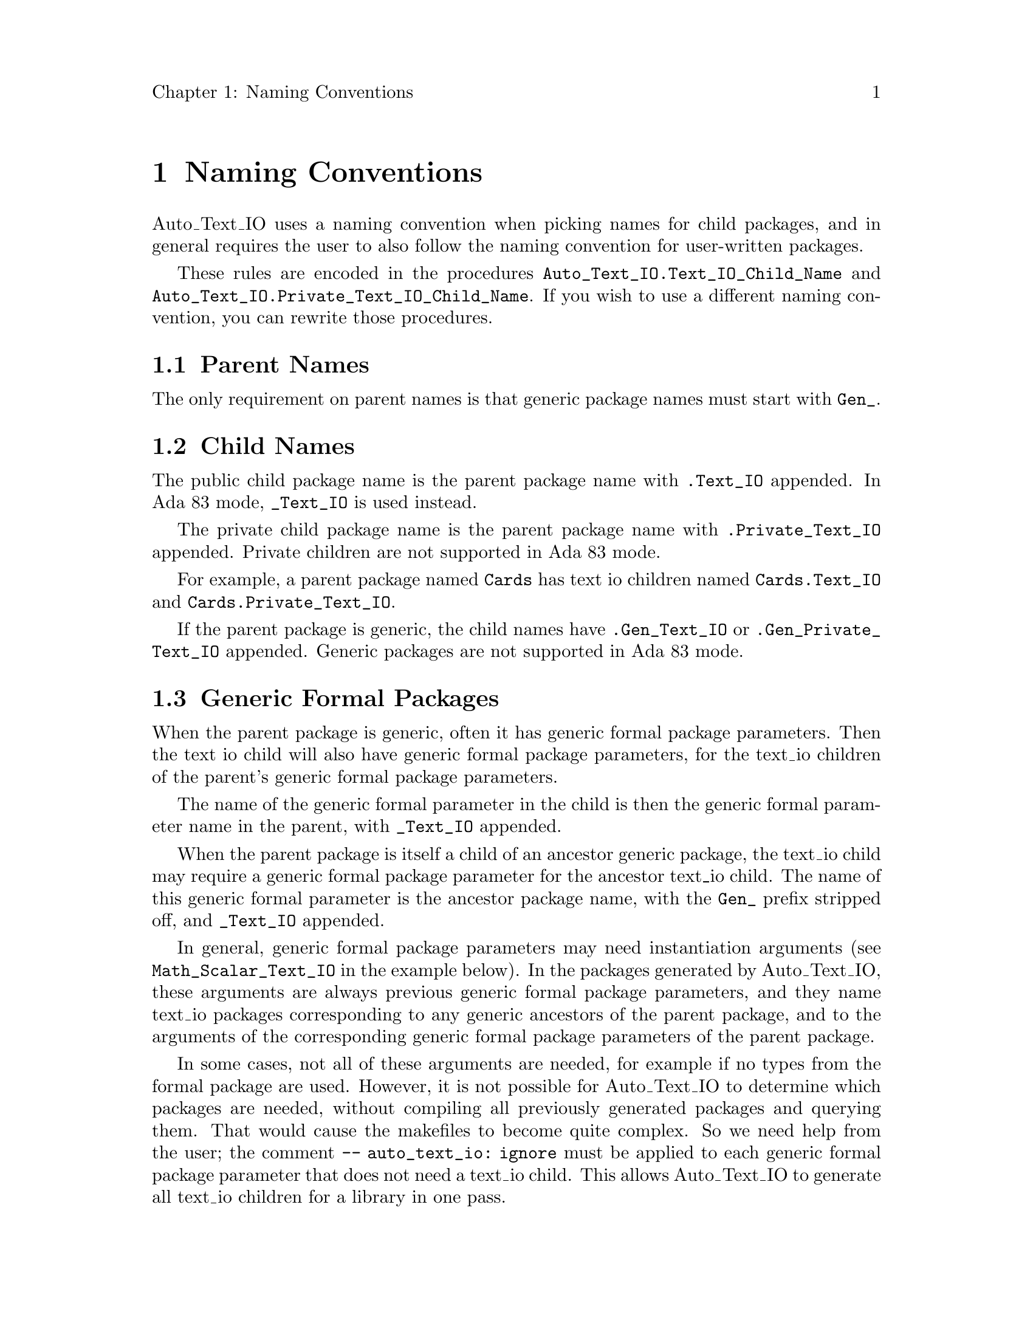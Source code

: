 \input texinfo
@c Author : Stephen Leake stephen_leake@acm.org
@c Web    : http://stephe-leake.org/
@setfilename auto_text_io_manual.info
@settitle Auto_Text_IO Manual

@setchapternewpage off

@node Top, Naming Conventions, (dir), (dir)
@top Introduction

Auto_Text_IO automates the generation of Put and Get subprograms for
user-defined types. It reads a parent package spec, and writes child
packages containing Get and Put subprograms for each type in the spec.

Auto_Text_IO can generate up to four files; a public child spec and
body, and a private child spec and body. The private child contains
Put and Get subprograms for types declared in the private part of the
parent package.

See also @file{auto_text_io.html}.

@menu
* Naming Conventions::
* User overrides::
* Adding a Standard type::
* Design considerations::
@end menu

@node Naming Conventions, User overrides, Top, Top
@chapter Naming Conventions

Auto_Text_IO uses a naming convention when picking names for child
packages, and in general requires the user to also follow the naming
convention for user-written packages.

These rules are encoded in the procedures
@code{Auto_Text_IO.Text_IO_Child_Name} and
@code{Auto_Text_IO.Private_Text_IO_Child_Name}. If you wish to use a
different naming convention, you can rewrite those procedures.

@menu
* Parent Names::
* Child Names::
* Generic Formal Packages::
@end menu

@node Parent Names, Child Names, Naming Conventions, Naming Conventions
@section Parent Names

The only requirement on parent names is that generic package names
must start with @code{Gen_}.

@node Child Names, Generic Formal Packages, Parent Names, Naming Conventions
@section Child Names

The public child package name is the parent package name with @code{.Text_IO}
appended. In Ada 83 mode, @code{_Text_IO} is used instead.

The private child package name is the parent package name with
@code{.Private_Text_IO} appended. Private children are not supported
in Ada 83 mode.

For example, a parent package named @code{Cards} has text io children named
@code{Cards.Text_IO} and @code{Cards.Private_Text_IO}.

If the parent package is generic, the child names have @code{.Gen_Text_IO} or
@code{.Gen_Private_Text_IO} appended. Generic packages are not
supported in Ada 83 mode.

@node Generic Formal Packages,  , Child Names, Naming Conventions
@section Generic Formal Packages

When the parent package is generic, often it has generic formal
package parameters. Then the text io child will also have generic
formal package parameters, for the text_io children of the parent's
generic formal package parameters.

The name of the generic formal parameter in the child is then the
generic formal parameter name in the parent, with @code{_Text_IO} appended.

When the parent package is itself a child of an ancestor generic
package, the text_io child may require a generic formal package
parameter for the ancestor text_io child. The name of this generic
formal parameter is the ancestor package name, with the @code{Gen_} prefix
stripped off, and @code{_Text_IO} appended.

In general, generic formal package parameters may need instantiation
arguments (see @code{Math_Scalar_Text_IO} in the example below). In
the packages generated by Auto_Text_IO, these arguments are always
previous generic formal package parameters, and they name text_io
packages corresponding to any generic ancestors of the parent package,
and to the arguments of the corresponding generic formal package
parameters of the parent package.

In some cases, not all of these arguments are needed, for example if
no types from the formal package are used. However, it is not possible
for Auto_Text_IO to determine which packages are needed, without
compiling all previously generated packages and querying them. That
would cause the makefiles to become quite complex. So we need help
from the user; the comment @code{-- auto_text_io: ignore} must be
applied to each generic formal package parameter that does not need a
text_io child. This allows Auto_Text_IO to generate all text_io
children for a library in one pass.

A simple example:
@example
with Ada.Numerics.Generic_Elementary_Functions;
generic
   --  auto_text_io: ignore
   with package Elementary is new Ada.Numerics.Generic_Elementary_Functions (Real_Type);
package SAL.Gen_Math.Gen_Scalar is
...
end SAL.Gen_Math.Gen_Scalar;

with SAL.Gen_Math.Gen_Scalar;
generic
   --  auto_text_io: ignore
   with package Elementary is new Ada.Numerics.Generic_Elementary_Functions (Real_Type);
   with package Math_Scalar is new SAL.Gen_Math.Gen_Scalar (Elementary);
package SAL.Gen_Math.Gen_DOF_3 is
...
end SAL.Gen_Math.Gen_DOF_3;

with SAL.Gen_Math.Gen_Text_IO;
generic
   with package Math_Text_IO is new SAL.Gen_Math.Gen_Text_IO;
package SAL.Gen_Math.Gen_Scalar.Gen_Text_IO is
...
end SAL.Gen_Math.Gen_Scalar.Gen_Text_IO;

with SAL.Gen_Math.Gen_Scalar.Gen_Text_IO;
with SAL.Gen_Math.Gen_Text_IO;
generic
   with package Math_Text_IO is new SAL.Gen_Math.Gen_Text_IO;
   with package Math_Scalar_Text_IO is new Parent_Math_Scalar.Gen_Text_IO (Math_Text_IO);
package SAL.Gen_Math.Gen_DOF_3.Gen_Text_IO is
...
end Gen_Math.Gen_DOF_3.Gen_Text_IO;
@end example

Given the declaration of @code{SAL.Gen_Math.Gen_DOF_3}, the child
@code{SAL.Gen_Math.Gen_DOF_3.Gen_Text_IO} has the following generic formal
package parameters:
@table @code
@item Math_Text_IO
For the ancestor Gen_Math.

@item Math_Scalar_Text_IO
For the generic formal parameter Math_Scalar in Gen_Math.Gen_DOF_3.

@end table

@code{Math_Scalar} takes an argument of @code{Math_Text_IO} because
@code{Gen_Math.Gen_Scalar} has a generic ancestor @code{Gen_Math}. It does
not take a parameter @code{Elementary_Text_IO}, because of the comment
@code{auto_text_io: ignore}.

However, this does not provide enough control; in some cases, we need
to ignore only the instantation parameters, not an entire package.
Here is a more complex example:

@example
generic
   --  Auto_Text_IO : ignore
   with package Elementary  is new Ada.Numerics.Generic_Elementary_Functions (Real_Type);
   with package Math_Scalar is new SAL.Gen_Math.Gen_Scalar (Elementary);
   --  Auto_Text_IO : ignore
   with package Math_DOF_3  is new SAL.Gen_Math.Gen_DOF_3 (Elementary, Math_Scalar);
   --  Auto_Text_IO : ignore
   with package Math_DOF_6  is new SAL.Gen_Math.Gen_DOF_6 (Elementary, Math_Scalar, Math_DOF_3);
package SAL.Gen_Math.Gen_Den_Hart is

generic
   with package Math_Text_IO is new SAL.Gen_Math.Gen_Text_IO;
   with package Math_Scalar_Text_IO is new Parent_Math_Scalar.Gen_Text_IO (Math_Text_IO);
package SAL.Gen_Math.Gen_Den_Hart.Gen_Text_IO is
...
end SAL.Gen_Math.Gen_Den_Hart.Gen_Text_IO;

generic
   --  Auto_Text_IO : ignore
   with package Elementary    is new Ada.Numerics.Generic_Elementary_Functions (Real_Type);
   with package Math_Scalar   is new SAL.Gen_Math.Gen_Scalar (Elementary);
   with package Math_DOF_3    is new SAL.Gen_Math.Gen_Dof_3 (Elementary, Math_Scalar);
   with package Math_DOF_6    is new SAL.Gen_Math.Gen_Dof_6 (Elementary, Math_Scalar, Math_DOF_3);
   with package Math_Den_Hart is new SAL.Gen_Math.Gen_Den_Hart
     (Elementary,
      Math_Scalar,
      --  Auto_Text_IO : ignore
      Math_DOF_3,
      --  Auto_Text_IO : ignore
      Math_DOF_6);

package SAL.Gen_Math.Gen_Manipulator is
...
end SAL.Gen_Math.Gen_Manipulator;

generic
   with package Math_Text_IO is new SAL.Gen_Math.Gen_Text_IO;
   with package Math_Scalar_Text_IO is new Parent_Math_Scalar.Gen_Text_IO (Math_Text_IO);
   with package Math_DOF_3_Text_IO is new Parent_Math_DOF_3.Gen_Text_IO (Math_Text_IO, Math_Scalar_Text_IO);
   with package Math_DOF_6_Text_IO is new Parent_Math_DOF_6.Gen_Text_IO (Math_Text_IO, Math_Scalar_Text_IO, Math_DOF_3_Text_IO);
   with package Math_Den_Hart_Text_IO is new Parent_Math_Den_Hart.Gen_Text_IO (Math_Text_IO, Math_Scalar_Text_IO);
package SAL.Gen_Math.Gen_Manipulator.Gen_Text_IO is
...
end SAL.Gen_Math.Gen_Manipulator.Gen_Text_IO;
@end example

The package @code{SAL.Gen_Math.Gen_Den_Hart} takes generic parameters
@code{Gen_DOF_3} and @code{Gen_DOF_6}, but does not need their text_io children.
However, the package @code{Gen_Manipulator} does need their text_io children.
So we must ignore only the instantiation parameters in
@code{Gen_Manipulator.Math_Den_Hart}.

@node User overrides, Adding a Standard type, Naming Conventions, Top
@chapter User overrides

For some types, the user may wish to provide their own body for the
basic Put and Get subprograms, to enforce some restriction on the type
or change the text format. For example,
@code{SAL.Gen_Math.Gen_Scalar.Trig_Pair_Type} is output as a single
float value in radians, rather than as a float pair.
@code{SAL.Gen_Math.Gen_Scalar.Limit_Type} does input validation in Get.

This is handled by labeling the type with the comment @code{--
Auto_Text_IO : separate}, and providing a separate subprogram for the
basic Put and Get. This is currently supported only for non-tagged
record types. The specifications for the separate subprograms for a
type named @code{Foo_Type} are:
@example
   procedure Put_Foo
      (File                        : in Ada.Text_IO.File_Type;
       Item                        : in Foo_Type;
       Single_Line_Record          : in Boolean := False;
       Named_Association_Record    : in Boolean := False;
       Single_Line_Component       : in Boolean := True;
       Named_Association_Component : in Boolean := False)
      is separate;

   procedure Get_Foo
      (File                        : in     Ada.Text_IO.File_Type;
       Item                        :    out Foo_Type;
       Named_Association_Record    : in     Boolean := False;
       Named_Association_Component : in     Boolean := False)
      is separate;
@end example

One way to write the separate subprograms is to first let Auto_Text_IO
write the normal subprograms, copy them to separate subprograms, edit
them, and then apply the comment to the type.

@node Adding a Standard type, Design considerations, User overrides, Top
@chapter Adding a Standard type

Auto_Text_IO does not currently support all the types defined in
Standard. Here is a description of how to add support for a new type;
we use the fictitious type @code{Foo} as an example.

@itemize
@item
Add a component of type @code{Foo} in @file{Test/machine.ads}, type @code{Telem_Type}.

@item
In @file{Source/auto_text_io-build-process_element_utils.adb}, add
@code{Foo} to the list of exceptions in @code{Add_To_Context.Standard_Text_IO_Name}.

@item
In @file{SAL/Source_Common}, add an instantiation of
@code{Ada.Text_IO} for @code{Foo}, in file @file{foo_text_io.ads}.

@item
In @file{Test/test_machine_text_io.adb}, add components for @code{Foo}
in the objects of type @code{Telem_Type}.

@item
In @file{build/x86_gnu_windows_releas4}, run 'make all'. Update @file{Test/test_machine_text_io.good_out}.

@item
Send a patch to Stephe.

@end itemize

@node Design considerations,  , Adding a Standard type, Top
@chapter Design considerations
Auto_Text_IO generates code that uses packages from Stephe's Ada
Library at run-time.

One of those packages (@code{SAL.Text_IO_Utils}) provides simple
whitepsace skipping, and one-character look-ahead. The one-character
look-ahead is provided by Ada Text_IO. The functionality
provided by the Get routines generated by Auto_Text_IO is limited by
this one-character lookahead. For example, it is not possible to
determine by looking at the input whether named association is being
used; that would require looking ahead past an identifier for ``=>''.
Similarly, it is not possible to support Ada comments in the input to
Get; that would require two character lookahead.

An alternate design would be to use a lexer (such as provided by
OpenToken) that allows looking ahead more characters. However, a lexer
requires an internal input buffer. Thus Get operations generated by
Auto_Text_IO could not be mixed with plain Ada.Text_IO Get operations;
the Ada.Text_IO would not use the lexer's internal buffer, and would
miss input.

It would be possible to provide a replacement for @emph{all} of
Ada.Text_IO, that used the lexer's internal input buffer. An early
version of SAL provided such a package for Ada 83 (Ada 83 Text_IO did
not provide any look-ahead), to support Ada comments in input files
for unit tests. But at the moment, I've decided that's not worth it,
partly because I now use AUnit for unit tests, and therefore have far
less need for input files.
@bye
